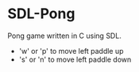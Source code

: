 * SDL-Pong

Pong game written in C using SDL.

- 'w' or 'p' to move left paddle up
- 's' or 'n' to move left paddle down

#+BEGIN_HTML
<p align="center">
<img src="screenshot.png" width="600"/>
</p>
#+END_HTML
